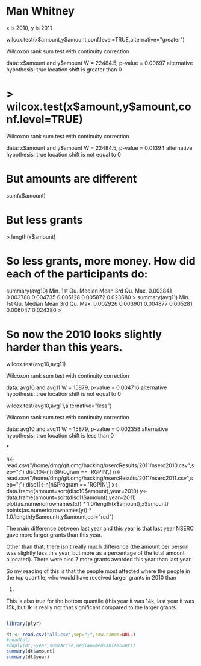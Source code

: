 
* Man Whitney

x is 2010, y is 2011

wilcox.test(x$amount,y$amount,conf.level=TRUE,alternative="greater")

	Wilcoxon rank sum test with continuity correction

data:  x$amount and y$amount 
W = 22484.5, p-value = 0.00697
alternative hypothesis: true location shift is greater than 0 

* > wilcox.test(x$amount,y$amount,conf.level=TRUE)

	Wilcoxon rank sum test with continuity correction

data:  x$amount and y$amount 
W = 22484.5, p-value = 0.01394
alternative hypothesis: true location shift is not equal to 0 

* But amounts are different

sum(x$amount)
[1] 5279700
> sum(y$amount)
[1] 5126543

* But less grants

> length(x$amount)
[1] 195
> length(y$amount)
[1] 202


* So less grants, more money. How did each of the participants do:

summary(avg10)
    Min.  1st Qu.   Median     Mean  3rd Qu.     Max. 
0.002841 0.003788 0.004735 0.005128 0.005872 0.023680 
> summary(avg11)
    Min.  1st Qu.   Median     Mean  3rd Qu.     Max. 
0.002926 0.003901 0.004877 0.005281 0.006047 0.024380 
> 

* So now the 2010 looks slightly harder than this years.


wilcox.test(avg10,avg11)

	Wilcoxon rank sum test with continuity correction

data:  avg10 and avg11 
W = 15879, p-value = 0.004716
alternative hypothesis: true location shift is not equal to 0 


wilcox.test(avg10,avg11,alternative="less")

	Wilcoxon rank sum test with continuity correction

data:  avg10 and avg11 
W = 15879, p-value = 0.002358
alternative hypothesis: true location shift is less than 0 


*


n<-read.csv("/home/dmg/git.dmg/hacking/nsercResults/2011/nserc2010.csv",sep=";")
disc10<-n[n$Program == 'RGPIN',]
n<-read.csv("/home/dmg/git.dmg/hacking/nsercResults/2011/nserc2011.csv",sep=";")
disc11<-n[n$Program == 'RGPIN',]
x<-data.frame(amount=sort(disc10$amount),year=2010)
y<-data.frame(amount=sort(disc11$amount),year=2011)
plot(as.numeric(rownames(x)) * 1.0/length(x$amount),x$amount)
points(as.numeric(rownames(y)) *
1.0/length(y$amount),y$amount,col="red")



The main difference between last year and this year is that last year
NSERC gave more larger grants than this year. 

Other than that, there isn't really much difference (the amount per
person was slightly less this year, but more as a percentage of the
total amount allocated). There were also 7 more grants awarded this
year than last year.

So my reading of this is that the people most affected where the people
in the top quantile, who would have received larger grants in 2010 than
2011.

This is also true for the bottom quantile (this year it was 14k, last
year it was 15k, but 1k is really not that significant compared to the
larger grants.

#+begin_src R :results output  :exports both :cache yes 

#+end_src


#+BEGIN_SRC R :results output
library(plyr)

dt <- read.csv("all.csv",sep=";",row.names=NULL)
#head(dt)
#ddply(dt,~year,summarise,median=median(amount))
summary(dt$amount)
summary(dt$year)

#+END_SRC

#+RESULTS:
#+begin_example
                 122000 $125,000.00       14000       15000  $15,000.00       17000       18000  $18,000.00       19000       20000  $20,000.00       22000       24000       25000 
        400           1           1          76          86          42          23           2           2          55          92          44          36          69          29 
 $25,000.00       27000       28000       28500       29000       30000  $31,000.00       33000       34000  $34,000.00       35000  $35,700.00       36000       38000       38500 
         37           2          29           1          38          48          24          19          17          14          18           1          22           1           1 
      40000       42000  $43,000.00       44000       49000       50000  $51,000.00       52000       53000       59243       60000  $60,000.00       60300       62000       66000 
         14          21          19          11           6           9           7           8           1           1           4           3           1           5           1 
      70000       74000  $74,000.00       75000       76000       78000       85000       96000 
          4           1           1           1           1           1           1           1 
   Min. 1st Qu.  Median    Mean 3rd Qu.    Max.    NA's 
   2009    2012    2013   12100   20000  125000     400 
#+end_example

